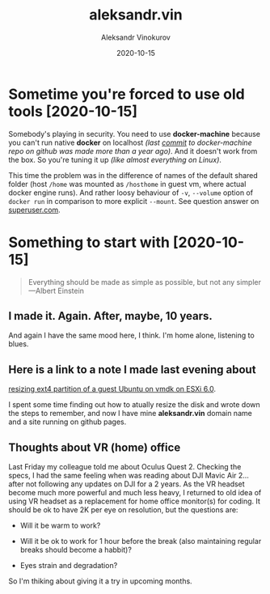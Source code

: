 #+TITLE: aleksandr.vin
#+AUTHOR: Aleksandr Vinokurov
#+DATE: 2020-10-15

* Sometime you're forced to use old tools [2020-10-15]

  Somebody's playing in security. You need to use *docker-machine* because you
  can't run native *docker* on localhost /(last [[https://github.com/docker/machine/commit/b170508bf44c3405e079e26d5fdffe35a64c6972][commit]] to docker-machine repo
  on github was made more than a year ago)/. And it doesn't work from the box.
  So you're tuning it up /(like almost everything on Linux)/.

  This time the problem was in the difference of names of the default shared
  folder (host ~/home~ was mounted as ~/hosthome~ in guest vm, where actual
  docker engine runs). And rather loosy behaviour of ~-v~, ~--volume~ option
  of ~docker run~ in comparison to more explicit ~--mount~. See question answer
  on [[https://superuser.com/a/1594651/1230369][superuser.com]].

* Something to start with [2020-10-15]

  #+BEGIN_QUOTE
  Everything should be made as simple as possible,
  but not any simpler ---Albert Einstein
  #+END_QUOTE

** I made it. Again. After, maybe, 10 years.

   And again I have the same mood here, I think. I'm home alone, listening to
   blues.

** Here is a link to a note I made last evening about
   [[https://superuser.com/a/1594385/1230369][resizing ext4 partition of a guest Ubuntu on vmdk on ESXi 6.0]].

   I spent some time finding out how to atually resize the disk and wrote down
   the steps to remember, and now I have mine *aleksandr.vin*
   domain name and a site running on github pages.

** Thoughts about VR (home) office
   
   Last Friday my colleague told me about Oculus Quest 2. Checking the specs,
   I had the same feeling when was reading about DJI Mavic Air 2... after not
   following any updates on DJI for a 2 years. As the VR headset become much
   more powerful and much less heavy, I returned to old idea of using VR headset
   as a replacement for home office monitor(s) for coding. It should be ok to
   have 2K per eye on resolution, but the questions are:

     + Will it be warm to work?

     + Will it be ok to work for 1 hour before the break (also maintaining
       regular breaks should become a habbit)?

     + Eyes strain and degradation?

   So I'm thiking about giving it a try in upcoming months.
   
   
